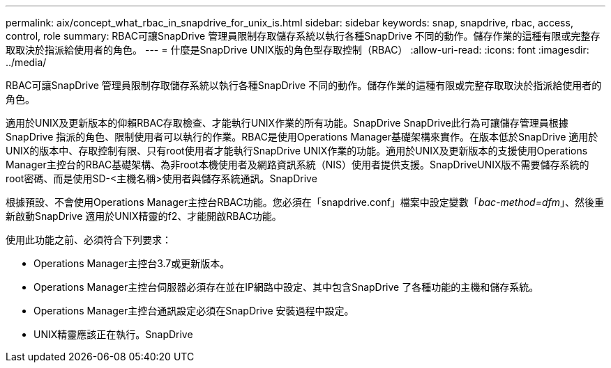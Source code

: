 ---
permalink: aix/concept_what_rbac_in_snapdrive_for_unix_is.html 
sidebar: sidebar 
keywords: snap, snapdrive, rbac, access, control, role 
summary: RBAC可讓SnapDrive 管理員限制存取儲存系統以執行各種SnapDrive 不同的動作。儲存作業的這種有限或完整存取取決於指派給使用者的角色。 
---
= 什麼是SnapDrive UNIX版的角色型存取控制（RBAC）
:allow-uri-read: 
:icons: font
:imagesdir: ../media/


[role="lead"]
RBAC可讓SnapDrive 管理員限制存取儲存系統以執行各種SnapDrive 不同的動作。儲存作業的這種有限或完整存取取決於指派給使用者的角色。

適用於UNIX及更新版本的仰賴RBAC存取檢查、才能執行UNIX作業的所有功能。SnapDrive SnapDrive此行為可讓儲存管理員根據SnapDrive 指派的角色、限制使用者可以執行的作業。RBAC是使用Operations Manager基礎架構來實作。在版本低於SnapDrive 適用於UNIX的版本中、存取控制有限、只有root使用者才能執行SnapDrive UNIX作業的功能。適用於UNIX及更新版本的支援使用Operations Manager主控台的RBAC基礎架構、為非root本機使用者及網路資訊系統（NIS）使用者提供支援。SnapDriveUNIX版不需要儲存系統的root密碼、而是使用SD-<主機名稱>使用者與儲存系統通訊。SnapDrive

根據預設、不會使用Operations Manager主控台RBAC功能。您必須在「snapdrive.conf」檔案中設定變數「_bac-method=dfm_」、然後重新啟動SnapDrive 適用於UNIX精靈的f2、才能開啟RBAC功能。

使用此功能之前、必須符合下列要求：

* Operations Manager主控台3.7或更新版本。
* Operations Manager主控台伺服器必須存在並在IP網路中設定、其中包含SnapDrive 了各種功能的主機和儲存系統。
* Operations Manager主控台通訊設定必須在SnapDrive 安裝過程中設定。
* UNIX精靈應該正在執行。SnapDrive

